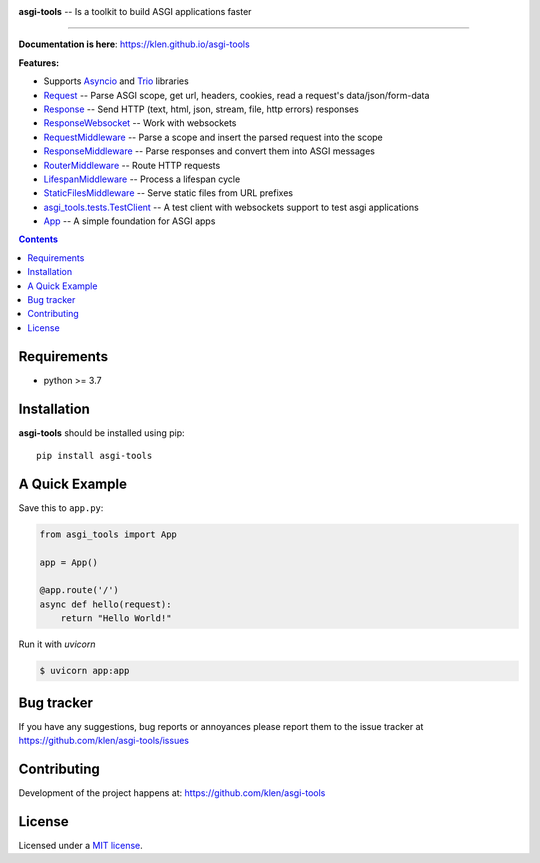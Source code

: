 .. image:: https://raw.githubusercontent.com/klen/asgi-tools/develop/.github/assets/asgi-tools.png
   :height: 100

.. _description:

**asgi-tools** -- Is a toolkit to build ASGI applications faster

.. _badges:

.. image:: https://github.com/klen/asgi-tools/workflows/tests/badge.svg
    :target: https://github.com/klen/asgi-tools/actions
    :alt: Tests Status

.. image:: https://github.com/klen/asgi-tools/workflows/docs/badge.svg
    :target: https://klen.github.io/asgi-tools
    :alt: Documentation Status

.. image:: https://img.shields.io/pypi/v/asgi-tools
    :target: https://pypi.org/project/asgi-tools/
    :alt: PYPI Version

.. image:: https://img.shields.io/pypi/pyversions/asgi-tools
    :target: https://pypi.org/project/asgi-tools/
    :alt: Python Versions

----------

.. _documentation:

**Documentation is here**: https://klen.github.io/asgi-tools

.. _features:

**Features:**

- Supports `Asyncio`_ and `Trio`_ libraries
- `Request`_                 -- Parse ASGI scope, get url, headers, cookies, read a request's data/json/form-data
- `Response`_                -- Send HTTP (text, html, json, stream, file, http errors) responses
- `ResponseWebsocket`_       -- Work with websockets
- `RequestMiddleware`_       -- Parse a scope and insert the parsed request into the scope
- `ResponseMiddleware`_      -- Parse responses and convert them into ASGI messages
- `RouterMiddleware`_        -- Route HTTP requests
- `LifespanMiddleware`_      -- Process a lifespan cycle
- `StaticFilesMiddleware`_   -- Serve static files from URL prefixes
- `asgi_tools.tests.TestClient <https://klen.github.io/asgi-tools/api.html#testclient>`_ -- A test client with websockets support to test asgi applications
- `App`_                     -- A simple foundation for ASGI apps

.. _contents:

.. contents::

.. _requirements:

Requirements
=============

- python >= 3.7

.. _installation:

Installation
=============

**asgi-tools** should be installed using pip: ::

    pip install asgi-tools

A Quick Example
===============

Save this to ``app.py``:

.. code-block:: python

    from asgi_tools import App

    app = App()

    @app.route('/')
    async def hello(request):
        return "Hello World!"

Run it with `uvicorn`

.. code-block:: sh

   $ uvicorn app:app


.. _bugtracker:

Bug tracker
===========

If you have any suggestions, bug reports or
annoyances please report them to the issue tracker
at https://github.com/klen/asgi-tools/issues

.. _contributing:

Contributing
============

Development of the project happens at: https://github.com/klen/asgi-tools

.. _license:

License
========

Licensed under a `MIT license`_.


.. _links:

.. _Asyncio: https://docs.python.org/3/library/asyncio.html
.. _Trio: https://trio.readthedocs.io/en/stable/index.html
.. _klen: https://github.com/klen
.. _MIT license: http://opensource.org/licenses/MIT

.. _Request: https://klen.github.io/asgi-tools/api.html#request
.. _Response: https://klen.github.io/asgi-tools/api.html#responses
.. _ResponseWebSocket: https://klen.github.io/asgi-tools/api.html#responsewebsocket
.. _RequestMiddleware: https://klen.github.io/asgi-tools/api.html#requestmiddleware
.. _ResponseMiddleware: https://klen.github.io/asgi-tools/api.html#responsemiddleware
.. _LifespanMiddleware: https://klen.github.io/asgi-tools/api.html#lifespanmiddleware
.. _StaticFilesMiddleware: https://klen.github.io/asgi-tools/api.html#staticfilesmiddleware
.. _RouterMiddleware: https://klen.github.io/asgi-tools/api.html#routermiddleware
.. _App: https://klen.github.io/asgi-tools/api.html#application
